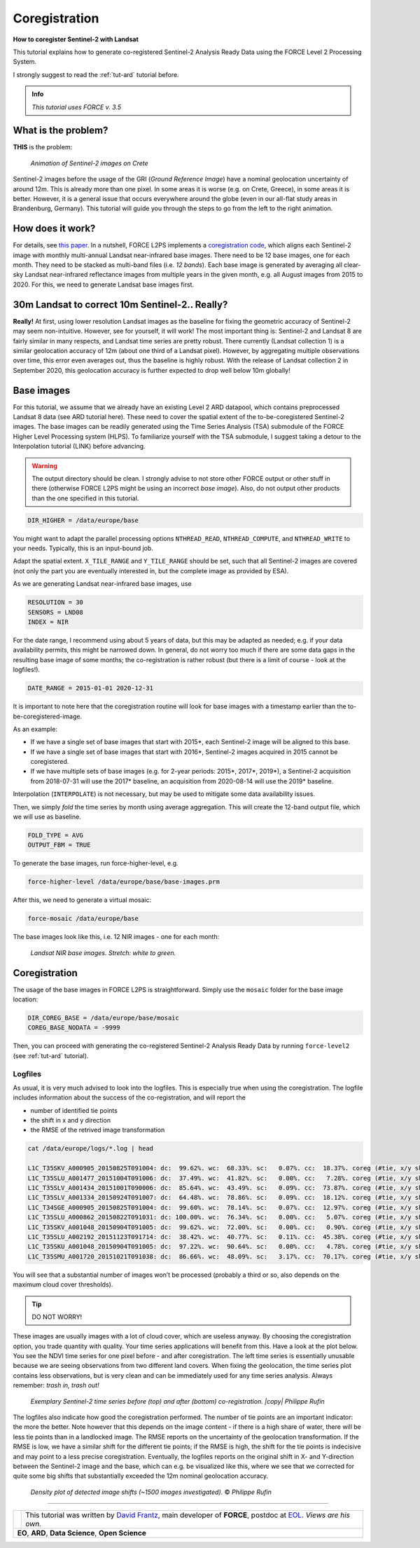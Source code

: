 .. _tut-coreg:

.. |copy|   unicode:: U+000A9 .. COPYRIGHT SIGN


Coregistration
==============

**How to coregister Sentinel-2 with Landsat**

This tutorial explains how to generate co-registered Sentinel-2 Analysis Ready Data using the FORCE Level 2 Processing System.

I strongly suggest to read the :ref:`tut-ard` tutorial before.

.. admonition:: Info

   *This tutorial uses FORCE v. 3.5*


What is the problem?
--------------------

**THIS** is the problem:

.. figure:: img/tutorial-coreg-animation.gif

   *Animation of Sentinel-2 images on Crete*


Sentinel-2 images before the usage of the GRI (*Ground Reference Image*) have a nominal geolocation uncertainty of around 12m.
This is already more than one pixel.
In some areas it is worse (e.g. on Crete, Greece), in some areas it is better.
However, it is a general issue that occurs everywhere around the globe (even in our all-flat study areas in Brandenburg, Germany).
This tutorial will guide you through the steps to go from the left to the right animation.


How does it work?
-----------------

For details, see `this paper <https://ieeexplore.ieee.org/abstract/document/9057384>`_.
In a nutshell, FORCE L2PS implements a `coregistration code <https://www.mdpi.com/2072-4292/8/6/520>`_, which aligns each Sentinel-2 image with monthly multi-annual Landsat near-infrared base images.
There need to be 12 base images, one for each month.
They need to be stacked as multi-band files (i.e. *12 bands*).
Each base image is generated by averaging all clear-sky Landsat near-infrared reflectance images from multiple years in the given month, e.g. all August images from 2015 to 2020.
For this, we need to generate Landsat base images first.


30m Landsat to correct 10m Sentinel-2.. Really?
-----------------------------------------------

**Really!** At first, using lower resolution Landsat images as the baseline for fixing the geometric accuracy of Sentinel-2 may seem non-intuitive.
However, see for yourself, it will work! The most important thing is: Sentinel-2 and Landsat 8 are fairly similar in many respects, and Landsat time series are pretty robust.
There currently (Landsat collection 1) is a similar geolocation accuracy of 12m (about one third of a Landsat pixel).
However, by aggregating multiple observations over time, this error even averages out, thus the baseline is highly robust.
With the release of Landsat collection 2 in September 2020, this geolocation accuracy is further expected to drop well below 10m globally!  


Base images
-----------

For this tutorial, we assume that we already have an existing Level 2 ARD datapool, which contains preprocessed Landsat 8 data (see ARD tutorial here).
These need to cover the spatial extent of the to-be-coregistered Sentinel-2 images.
The base images can be readily generated using the Time Series Analysis (TSA) submodule of the FORCE Higher Level Processing system (HLPS).
To familiarize yourself with the TSA submodule, I suggest taking a detour to the Interpolation tutorial (LINK) before advancing.

.. warning::

   The output directory should be clean.
   I strongly advise to not store other FORCE output or other stuff in there (otherwise FORCE L2PS might be using an incorrect *base image*).
   Also, do not output other products than the one specified in this tutorial.

.. code-block:: bash

   DIR_HIGHER = /data/europe/base


You might want to adapt the parallel processing options ``NTHREAD_READ``, ``NTHREAD_COMPUTE``, and ``NTHREAD_WRITE`` to your needs.
Typically, this is an input-bound job.

Adapt the spatial extent. 
``X_TILE_RANGE`` and ``Y_TILE_RANGE`` should be set, such that all Sentinel-2 images are covered (not only the part you are eventually interested in, but the complete image as provided by ESA).

As we are generating Landsat near-infrared base images, use

.. code-block:: bash

   RESOLUTION = 30
   SENSORS = LND08
   INDEX = NIR


For the date range, I recommend using about 5 years of data, but this may be adapted as needed; e.g. if your data availability permits, this might be narrowed down.
In general, do not worry too much if there are some data gaps in the resulting base image of some months; the co-registration is rather robust (but there is a limit of course - look at the logfiles!).

.. code-block:: bash

   DATE_RANGE = 2015-01-01 2020-12-31


It is important to note here that the coregistration routine will look for base images with a timestamp earlier than the to-be-coregistered-image.

As an example: 

- If we have a single set of base images that start with 2015*, each Sentinel-2 image will be aligned to this base.
- If we have a single set of base images that start with 2016*, Sentinel-2 images acquired in 2015 cannot be coregistered.
- If we have multiple sets of base images (e.g. for 2-year periods: 2015*, 2017*, 2019*), a Sentinel-2 acquisition from 2018-07-31 will use the 2017* baseline, an acquisition from 2020-08-14 will use the 2019* baseline.

Interpolation (``INTERPOLATE``) is not necessary, but may be used to mitigate some data availability issues.

Then, we simply *fold* the time series by month using average aggregation.
This will create the 12-band output file, which we will use as baseline.

.. code-block:: bash

   FOLD_TYPE = AVG
   OUTPUT_FBM = TRUE


To generate the base images, run force-higher-level, e.g.

.. code-block:: bash

   force-higher-level /data/europe/base/base-images.prm


After this, we need to generate a virtual mosaic:

.. code-block:: bash

   force-mosaic /data/europe/base


The base images look like this, i.e. 12 NIR images - one for each month:

.. figure:: img/tutorial-coreg-base.png

   *Landsat NIR base images. Stretch: white to green.*



Coregistration
--------------

The usage of the base images in FORCE L2PS is straightforward.
Simply use the ``mosaic`` folder for the base image location:

.. code-block:: bash

   DIR_COREG_BASE = /data/europe/base/mosaic
   COREG_BASE_NODATA = -9999


Then, you can proceed with generating the co-registered Sentinel-2 Analysis Ready Data by running ``force-level2`` (see :ref:`tut-ard` tutorial).


Logfiles
""""""""

As usual, it is very much advised to look into the logfiles.
This is especially true when using the coregistration.
The logfile includes information about the success of the co-registration, and will report the

- number of identified tie points
- the shift in x and y direction 
- the RMSE of the retrived image transformation

.. code-block:: bash

   cat /data/europe/logs/*.log | head

   L1C_T35SKV_A000905_20150825T091004: dc:  99.62%. wc:  68.33%. sc:   0.07%. cc:  18.37%. coreg (#tie, x/y shift, rmse): 5791/-15.74/14.86/0.41 - good, AOD: 0.3765. # of targets: 1984/33. 24 product(s) written. Success! Processing time: 36 mins 06 secs
   L1C_T35SLU_A001477_20151004T091006: dc:  37.49%. wc:  41.82%. sc:   0.00%. cc:   7.28%. coreg (#tie, x/y shift, rmse): 15824/-14.48/1.59/0.40 - good, AOD: 0.1489. # of targets: 30/18.  7 product(s) written. Success! Processing time: 07 mins 36 secs
   L1C_T35SLV_A001434_20151001T090006: dc:  85.64%. wc:  43.49%. sc:   0.09%. cc:  73.87%. coreg (#tie, x/y shift, rmse): 0/0.00/0.00/0.00 coreg failed. Exit.
   L1C_T35SLV_A001334_20150924T091007: dc:  64.48%. wc:  78.86%. sc:   0.09%. cc:  18.12%. coreg (#tie, x/y shift, rmse): 39309/-11.95/16.55/0.48 - good, AOD: 0.1990. # of targets: 248/31. 13 product(s) written. Success! Processing time: 16 mins 00 secs
   L1C_T34SGE_A000905_20150825T091004: dc:  99.60%. wc:  78.14%. sc:   0.07%. cc:  12.97%. coreg (#tie, x/y shift, rmse): 8058/-18.00/17.16/0.42 - good, AOD: 0.3700. # of targets: 1971/32. 22 product(s) written. Success! Processing time: 35 mins 23 secs
   L1C_T35SLU_A000862_20150822T091031: dc: 100.00%. wc:  76.34%. sc:   0.00%. cc:   5.07%. coreg (#tie, x/y shift, rmse): 4482/-13.36/-8.18/0.39 - good, AOD: 0.2660. # of targets: 694/2. 23 product(s) written. Success! Processing time: 43 mins 47 secs
   L1C_T35SKV_A001048_20150904T091005: dc:  99.62%. wc:  72.00%. sc:   0.00%. cc:   0.90%. coreg (#tie, x/y shift, rmse): 3761/-19.41/17.32/0.37 - good, AOD: 0.3330. # of targets: 1455/309. 24 product(s) written. Success! Processing time: 34 mins 56 secs
   L1C_T35SLU_A002192_20151123T091714: dc:  38.42%. wc:  40.77%. sc:   0.11%. cc:  45.38%. coreg (#tie, x/y shift, rmse): 0/0.00/0.00/0.00 coreg failed. Exit.
   L1C_T35SKU_A001048_20150904T091005: dc:  97.22%. wc:  90.64%. sc:   0.00%. cc:   4.78%. coreg (#tie, x/y shift, rmse): 12670/-6.25/2.07/0.37 - good, AOD: 0.4738. # of targets: 2308/4. 21 product(s) written. Success! Processing time: 31 mins 53 secs
   L1C_T35SMU_A001720_20151021T091038: dc:  86.66%. wc:  48.09%. sc:   3.17%. cc:  70.17%. coreg (#tie, x/y shift, rmse): 0/0.00/0.00/0.00 coreg failed. Exit.


You will see that a substantial number of images won’t be processed (probably a third or so, also depends on the maximum cloud cover thresholds).


.. tip:: 

   DO NOT WORRY!

These images are usually images with a lot of cloud cover, which are useless anyway.
By choosing the coregistration option, you trade quantity with quality.
Your time series applications will benefit from this.
Have a look at the plot below.
You see the NDVI time series for one pixel before - and after coregistration.
The left time series is essentially unusable because we are seeing observations from two different land covers.
When fixing the geolocation, the time series plot contains less observations, but is very clean and can be immediately used for any time series analysis.
Always remember: *trash in, trash out!*

.. figure:: img/tutorial-coreg-ts.png

   *Exemplary Sentinel-2 time series before (top) and after (bottom) co-registration. |copy| Philippe Rufin*


The logfiles also indicate how good the coregistration performed.
The number of tie points are an important indicator: the more the better.
Note however that this depends on the image content - if there is a high share of water, there will be less tie points than in a landlocked image.
The RMSE reports on the uncertainty of the geolocation transformation.
If the RMSE is low, we have a similar shift for the different tie points; if the RMSE is high, the shift for the tie points is indecisive and may point to a less precise coregistration.
Eventually, the logfiles reports on the original shift in X- and Y-direction between the Sentinel-2 image and the  base, which can e.g. be visualized like this, where we see that we corrected for quite some big shifts that substantially exceeded the 12m nominal geolocation accuracy.

.. figure:: img/tutorial-coreg-shift.png
   :scale: 33 %

   *Density plot of detected image shifts (~1500 images investigated).* |copy| *Philippe Rufin*


------------

.. |author-pic| image:: profile/dfrantz.jpg

+--------------+--------------------------------------------------------------------------------+
+ |author-pic| + This tutorial was written by                                                   +
+              + `David Frantz <https://davidfrantz.github.io>`_,                               +
+              + main developer of **FORCE**,                                                   +
+              + postdoc at `EOL <https://www.geographie.hu-berlin.de/en/professorships/eol>`_. +
+              + *Views are his own.*                                                           +
+--------------+--------------------------------------------------------------------------------+
+ **EO**, **ARD**, **Data Science**, **Open Science**                                           +
+--------------+--------------------------------------------------------------------------------+
